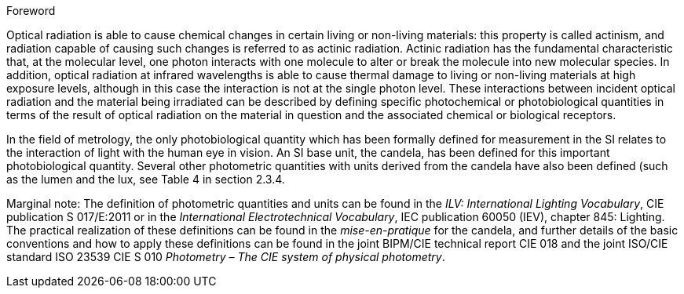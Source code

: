 .Foreword

Optical radiation is able to cause chemical changes in certain living or non-living materials: this property is called actinism, and radiation capable of causing such changes is referred to as actinic radiation. Actinic radiation has the fundamental characteristic that, at the molecular level, one photon interacts with one molecule to alter or break the molecule into new molecular species. In addition, optical radiation at infrared wavelengths is able to cause thermal damage to living or non-living materials at high exposure levels, although in this case the interaction is not at the single photon level. These interactions between incident optical radiation and the material being irradiated can be described by defining specific photochemical or photobiological quantities in terms of the result of optical radiation on the material in question and the associated chemical or biological receptors.

In the field of metrology, the only photobiological quantity which has been formally defined for measurement in the SI relates to the interaction of light with the human eye in vision. An SI base unit, the candela, has been defined for this important photobiological quantity. Several other photometric quantities with units derived from the candela have also been defined (such as the lumen and the lux, see Table 4 in section 2.3.4.

Marginal note: The definition of photometric quantities and units can be found in the _ILV: International Lighting Vocabulary_, CIE publication S 017/E:2011 or in the _International Electrotechnical Vocabulary_, IEC publication 60050 (IEV), chapter 845: Lighting. The practical realization of these definitions can be found in the _mise-en-pratique_ for the candela, and further details of the basic conventions and how to apply these definitions can be found in the joint BIPM/CIE technical report CIE 018 and the joint ISO/CIE standard ISO 23539 CIE S 010 _Photometry – The CIE system of physical photometry_.